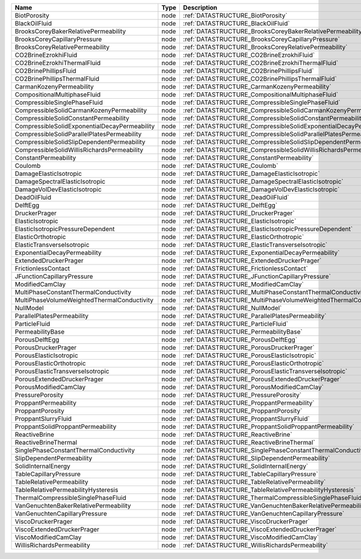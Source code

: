 

============================================= ==== ================================================================== 
Name                                          Type Description                                                      
============================================= ==== ================================================================== 
BiotPorosity                                  node :ref:`DATASTRUCTURE_BiotPorosity`                                
BlackOilFluid                                 node :ref:`DATASTRUCTURE_BlackOilFluid`                               
BrooksCoreyBakerRelativePermeability          node :ref:`DATASTRUCTURE_BrooksCoreyBakerRelativePermeability`        
BrooksCoreyCapillaryPressure                  node :ref:`DATASTRUCTURE_BrooksCoreyCapillaryPressure`                
BrooksCoreyRelativePermeability               node :ref:`DATASTRUCTURE_BrooksCoreyRelativePermeability`             
CO2BrineEzrokhiFluid                          node :ref:`DATASTRUCTURE_CO2BrineEzrokhiFluid`                        
CO2BrineEzrokhiThermalFluid                   node :ref:`DATASTRUCTURE_CO2BrineEzrokhiThermalFluid`                 
CO2BrinePhillipsFluid                         node :ref:`DATASTRUCTURE_CO2BrinePhillipsFluid`                       
CO2BrinePhillipsThermalFluid                  node :ref:`DATASTRUCTURE_CO2BrinePhillipsThermalFluid`                
CarmanKozenyPermeability                      node :ref:`DATASTRUCTURE_CarmanKozenyPermeability`                    
CompositionalMultiphaseFluid                  node :ref:`DATASTRUCTURE_CompositionalMultiphaseFluid`                
CompressibleSinglePhaseFluid                  node :ref:`DATASTRUCTURE_CompressibleSinglePhaseFluid`                
CompressibleSolidCarmanKozenyPermeability     node :ref:`DATASTRUCTURE_CompressibleSolidCarmanKozenyPermeability`   
CompressibleSolidConstantPermeability         node :ref:`DATASTRUCTURE_CompressibleSolidConstantPermeability` 
CompressibleSolidExponentialDecayPermeability node :ref:`DATASTRUCTURE_CompressibleSolidExponentialDecayPermeability`             
CompressibleSolidParallelPlatesPermeability   node :ref:`DATASTRUCTURE_CompressibleSolidParallelPlatesPermeability` 
CompressibleSolidSlipDependentPermeability    node :ref:`DATASTRUCTURE_CompressibleSolidSlipDependentPermeability`
CompressibleSolidWillisRichardsPermeability   node :ref:`DATASTRUCTURE_CompressibleSolidWillisRichardsPermeability`   
ConstantPermeability                          node :ref:`DATASTRUCTURE_ConstantPermeability`                        
Coulomb                                       node :ref:`DATASTRUCTURE_Coulomb`                                     
DamageElasticIsotropic                        node :ref:`DATASTRUCTURE_DamageElasticIsotropic`                      
DamageSpectralElasticIsotropic                node :ref:`DATASTRUCTURE_DamageSpectralElasticIsotropic`              
DamageVolDevElasticIsotropic                  node :ref:`DATASTRUCTURE_DamageVolDevElasticIsotropic`                
DeadOilFluid                                  node :ref:`DATASTRUCTURE_DeadOilFluid`                                
DelftEgg                                      node :ref:`DATASTRUCTURE_DelftEgg`                                    
DruckerPrager                                 node :ref:`DATASTRUCTURE_DruckerPrager`                               
ElasticIsotropic                              node :ref:`DATASTRUCTURE_ElasticIsotropic`                            
ElasticIsotropicPressureDependent             node :ref:`DATASTRUCTURE_ElasticIsotropicPressureDependent`           
ElasticOrthotropic                            node :ref:`DATASTRUCTURE_ElasticOrthotropic`                          
ElasticTransverseIsotropic                    node :ref:`DATASTRUCTURE_ElasticTransverseIsotropic` 
ExponentialDecayPermeability                  node :ref:`DATASTRUCTURE_ExponentialDecayPermeability`                              
ExtendedDruckerPrager                         node :ref:`DATASTRUCTURE_ExtendedDruckerPrager`                       
FrictionlessContact                           node :ref:`DATASTRUCTURE_FrictionlessContact`                         
JFunctionCapillaryPressure                    node :ref:`DATASTRUCTURE_JFunctionCapillaryPressure`                  
ModifiedCamClay                               node :ref:`DATASTRUCTURE_ModifiedCamClay`                             
MultiPhaseConstantThermalConductivity         node :ref:`DATASTRUCTURE_MultiPhaseConstantThermalConductivity`       
MultiPhaseVolumeWeightedThermalConductivity   node :ref:`DATASTRUCTURE_MultiPhaseVolumeWeightedThermalConductivity` 
NullModel                                     node :ref:`DATASTRUCTURE_NullModel`                                   
ParallelPlatesPermeability                    node :ref:`DATASTRUCTURE_ParallelPlatesPermeability`                  
ParticleFluid                                 node :ref:`DATASTRUCTURE_ParticleFluid`                               
PermeabilityBase                              node :ref:`DATASTRUCTURE_PermeabilityBase`                            
PorousDelftEgg                                node :ref:`DATASTRUCTURE_PorousDelftEgg`                              
PorousDruckerPrager                           node :ref:`DATASTRUCTURE_PorousDruckerPrager`                         
PorousElasticIsotropic                        node :ref:`DATASTRUCTURE_PorousElasticIsotropic`                      
PorousElasticOrthotropic                      node :ref:`DATASTRUCTURE_PorousElasticOrthotropic`                    
PorousElasticTransverseIsotropic              node :ref:`DATASTRUCTURE_PorousElasticTransverseIsotropic`            
PorousExtendedDruckerPrager                   node :ref:`DATASTRUCTURE_PorousExtendedDruckerPrager`                 
PorousModifiedCamClay                         node :ref:`DATASTRUCTURE_PorousModifiedCamClay`                       
PressurePorosity                              node :ref:`DATASTRUCTURE_PressurePorosity`                            
ProppantPermeability                          node :ref:`DATASTRUCTURE_ProppantPermeability`                        
ProppantPorosity                              node :ref:`DATASTRUCTURE_ProppantPorosity`                            
ProppantSlurryFluid                           node :ref:`DATASTRUCTURE_ProppantSlurryFluid`                         
ProppantSolidProppantPermeability             node :ref:`DATASTRUCTURE_ProppantSolidProppantPermeability`
ReactiveBrine                                 node :ref:`DATASTRUCTURE_ReactiveBrine`                               
ReactiveBrineThermal                          node :ref:`DATASTRUCTURE_ReactiveBrineThermal`            
SinglePhaseConstantThermalConductivity        node :ref:`DATASTRUCTURE_SinglePhaseConstantThermalConductivity`      
SlipDependentPermeability                     node :ref:`DATASTRUCTURE_SlipDependentPermeability`                   
SolidInternalEnergy                           node :ref:`DATASTRUCTURE_SolidInternalEnergy`                         
TableCapillaryPressure                        node :ref:`DATASTRUCTURE_TableCapillaryPressure`                      
TableRelativePermeability                     node :ref:`DATASTRUCTURE_TableRelativePermeability`                   
TableRelativePermeabilityHysteresis           node :ref:`DATASTRUCTURE_TableRelativePermeabilityHysteresis`         
ThermalCompressibleSinglePhaseFluid           node :ref:`DATASTRUCTURE_ThermalCompressibleSinglePhaseFluid`         
VanGenuchtenBakerRelativePermeability         node :ref:`DATASTRUCTURE_VanGenuchtenBakerRelativePermeability`       
VanGenuchtenCapillaryPressure                 node :ref:`DATASTRUCTURE_VanGenuchtenCapillaryPressure`
ViscoDruckerPrager                            node :ref:`DATASTRUCTURE_ViscoDruckerPrager`                          
ViscoExtendedDruckerPrager                    node :ref:`DATASTRUCTURE_ViscoExtendedDruckerPrager`                  
ViscoModifiedCamClay                          node :ref:`DATASTRUCTURE_ViscoModifiedCamClay`                
WillisRichardsPermeability                    node :ref:`DATASTRUCTURE_WillisRichardsPermeability`         
============================================= ==== ================================================================== 




